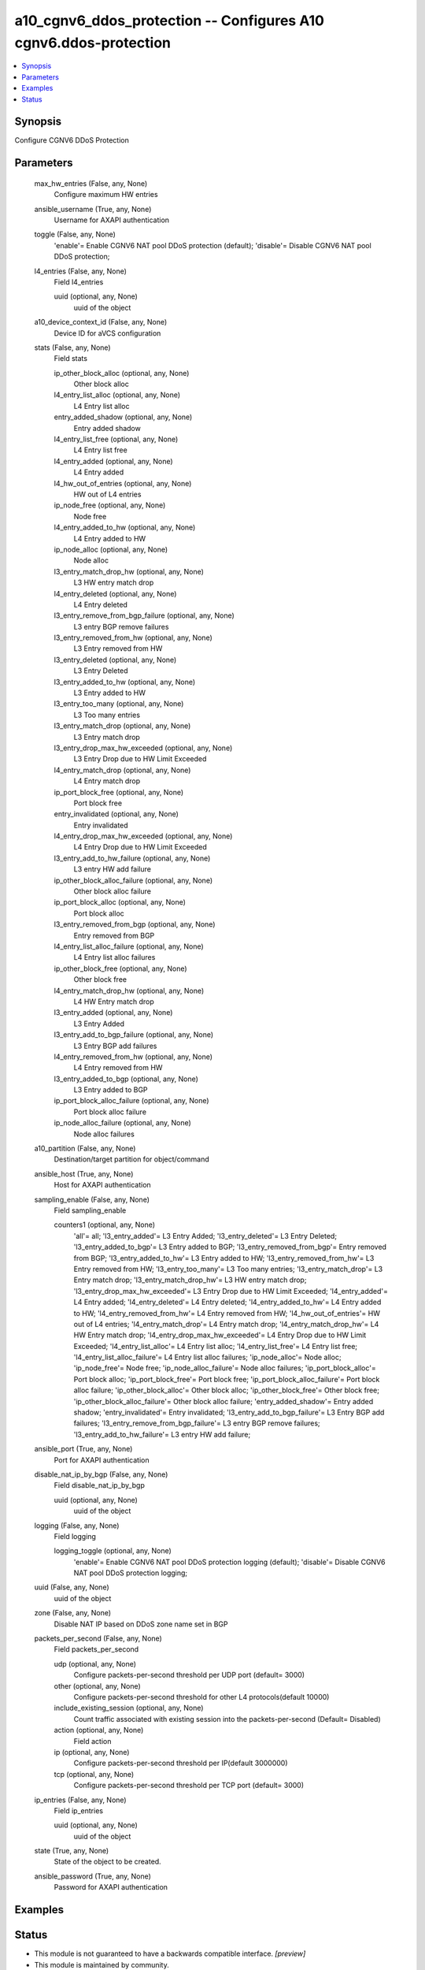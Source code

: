 .. _a10_cgnv6_ddos_protection_module:


a10_cgnv6_ddos_protection -- Configures A10 cgnv6.ddos-protection
=================================================================

.. contents::
   :local:
   :depth: 1


Synopsis
--------

Configure CGNV6 DDoS Protection






Parameters
----------

  max_hw_entries (False, any, None)
    Configure maximum HW entries


  ansible_username (True, any, None)
    Username for AXAPI authentication


  toggle (False, any, None)
    'enable'= Enable CGNV6 NAT pool DDoS protection (default); 'disable'= Disable CGNV6 NAT pool DDoS protection;


  l4_entries (False, any, None)
    Field l4_entries


    uuid (optional, any, None)
      uuid of the object



  a10_device_context_id (False, any, None)
    Device ID for aVCS configuration


  stats (False, any, None)
    Field stats


    ip_other_block_alloc (optional, any, None)
      Other block alloc


    l4_entry_list_alloc (optional, any, None)
      L4 Entry list alloc


    entry_added_shadow (optional, any, None)
      Entry added shadow


    l4_entry_list_free (optional, any, None)
      L4 Entry list free


    l4_entry_added (optional, any, None)
      L4 Entry added


    l4_hw_out_of_entries (optional, any, None)
      HW out of L4 entries


    ip_node_free (optional, any, None)
      Node free


    l4_entry_added_to_hw (optional, any, None)
      L4 Entry added to HW


    ip_node_alloc (optional, any, None)
      Node alloc


    l3_entry_match_drop_hw (optional, any, None)
      L3 HW entry match drop


    l4_entry_deleted (optional, any, None)
      L4 Entry deleted


    l3_entry_remove_from_bgp_failure (optional, any, None)
      L3 entry BGP remove failures


    l3_entry_removed_from_hw (optional, any, None)
      L3 Entry removed from HW


    l3_entry_deleted (optional, any, None)
      L3 Entry Deleted


    l3_entry_added_to_hw (optional, any, None)
      L3 Entry added to HW


    l3_entry_too_many (optional, any, None)
      L3 Too many entries


    l3_entry_match_drop (optional, any, None)
      L3 Entry match drop


    l3_entry_drop_max_hw_exceeded (optional, any, None)
      L3 Entry Drop due to HW Limit Exceeded


    l4_entry_match_drop (optional, any, None)
      L4 Entry match drop


    ip_port_block_free (optional, any, None)
      Port block free


    entry_invalidated (optional, any, None)
      Entry invalidated


    l4_entry_drop_max_hw_exceeded (optional, any, None)
      L4 Entry Drop due to HW Limit Exceeded


    l3_entry_add_to_hw_failure (optional, any, None)
      L3 entry HW add failure


    ip_other_block_alloc_failure (optional, any, None)
      Other block alloc failure


    ip_port_block_alloc (optional, any, None)
      Port block alloc


    l3_entry_removed_from_bgp (optional, any, None)
      Entry removed from BGP


    l4_entry_list_alloc_failure (optional, any, None)
      L4 Entry list alloc failures


    ip_other_block_free (optional, any, None)
      Other block free


    l4_entry_match_drop_hw (optional, any, None)
      L4 HW Entry match drop


    l3_entry_added (optional, any, None)
      L3 Entry Added


    l3_entry_add_to_bgp_failure (optional, any, None)
      L3 Entry BGP add failures


    l4_entry_removed_from_hw (optional, any, None)
      L4 Entry removed from HW


    l3_entry_added_to_bgp (optional, any, None)
      L3 Entry added to BGP


    ip_port_block_alloc_failure (optional, any, None)
      Port block alloc failure


    ip_node_alloc_failure (optional, any, None)
      Node alloc failures



  a10_partition (False, any, None)
    Destination/target partition for object/command


  ansible_host (True, any, None)
    Host for AXAPI authentication


  sampling_enable (False, any, None)
    Field sampling_enable


    counters1 (optional, any, None)
      'all'= all; 'l3_entry_added'= L3 Entry Added; 'l3_entry_deleted'= L3 Entry Deleted; 'l3_entry_added_to_bgp'= L3 Entry added to BGP; 'l3_entry_removed_from_bgp'= Entry removed from BGP; 'l3_entry_added_to_hw'= L3 Entry added to HW; 'l3_entry_removed_from_hw'= L3 Entry removed from HW; 'l3_entry_too_many'= L3 Too many entries; 'l3_entry_match_drop'= L3 Entry match drop; 'l3_entry_match_drop_hw'= L3 HW entry match drop; 'l3_entry_drop_max_hw_exceeded'= L3 Entry Drop due to HW Limit Exceeded; 'l4_entry_added'= L4 Entry added; 'l4_entry_deleted'= L4 Entry deleted; 'l4_entry_added_to_hw'= L4 Entry added to HW; 'l4_entry_removed_from_hw'= L4 Entry removed from HW; 'l4_hw_out_of_entries'= HW out of L4 entries; 'l4_entry_match_drop'= L4 Entry match drop; 'l4_entry_match_drop_hw'= L4 HW Entry match drop; 'l4_entry_drop_max_hw_exceeded'= L4 Entry Drop due to HW Limit Exceeded; 'l4_entry_list_alloc'= L4 Entry list alloc; 'l4_entry_list_free'= L4 Entry list free; 'l4_entry_list_alloc_failure'= L4 Entry list alloc failures; 'ip_node_alloc'= Node alloc; 'ip_node_free'= Node free; 'ip_node_alloc_failure'= Node alloc failures; 'ip_port_block_alloc'= Port block alloc; 'ip_port_block_free'= Port block free; 'ip_port_block_alloc_failure'= Port block alloc failure; 'ip_other_block_alloc'= Other block alloc; 'ip_other_block_free'= Other block free; 'ip_other_block_alloc_failure'= Other block alloc failure; 'entry_added_shadow'= Entry added shadow; 'entry_invalidated'= Entry invalidated; 'l3_entry_add_to_bgp_failure'= L3 Entry BGP add failures; 'l3_entry_remove_from_bgp_failure'= L3 entry BGP remove failures; 'l3_entry_add_to_hw_failure'= L3 entry HW add failure;



  ansible_port (True, any, None)
    Port for AXAPI authentication


  disable_nat_ip_by_bgp (False, any, None)
    Field disable_nat_ip_by_bgp


    uuid (optional, any, None)
      uuid of the object



  logging (False, any, None)
    Field logging


    logging_toggle (optional, any, None)
      'enable'= Enable CGNV6 NAT pool DDoS protection logging (default); 'disable'= Disable CGNV6 NAT pool DDoS protection logging;



  uuid (False, any, None)
    uuid of the object


  zone (False, any, None)
    Disable NAT IP based on DDoS zone name set in BGP


  packets_per_second (False, any, None)
    Field packets_per_second


    udp (optional, any, None)
      Configure packets-per-second threshold per UDP port (default= 3000)


    other (optional, any, None)
      Configure packets-per-second threshold for other L4 protocols(default 10000)


    include_existing_session (optional, any, None)
      Count traffic associated with existing session into the packets-per-second (Default= Disabled)


    action (optional, any, None)
      Field action


    ip (optional, any, None)
      Configure packets-per-second threshold per IP(default 3000000)


    tcp (optional, any, None)
      Configure packets-per-second threshold per TCP port (default= 3000)



  ip_entries (False, any, None)
    Field ip_entries


    uuid (optional, any, None)
      uuid of the object



  state (True, any, None)
    State of the object to be created.


  ansible_password (True, any, None)
    Password for AXAPI authentication









Examples
--------

.. code-block:: yaml+jinja

    





Status
------




- This module is not guaranteed to have a backwards compatible interface. *[preview]*


- This module is maintained by community.



Authors
~~~~~~~

- A10 Networks 2018


